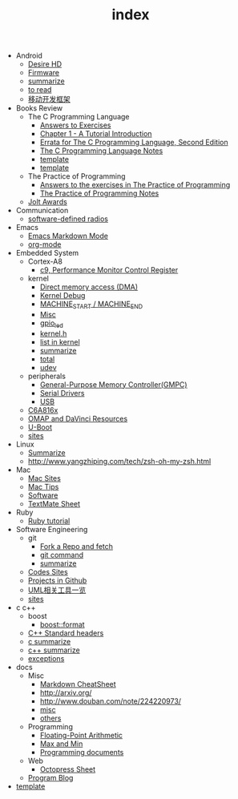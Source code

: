 #+TITLE: index

   + Android
     + [[file:Android/Desire HD.org][Desire HD]]
     + [[file:Android/firmware.org][Firmware]]
     + [[file:Android/summarize.org][summarize]]
     + [[file:Android/to read.org][to read]]
     + [[file:Android/移动开发框架.org][移动开发框架]]
   + Books Review
     + The C Programming Language
       + [[file:Books Review/The C Programming Language/Answers to Exercise.org][Answers to Exercises]]
       + [[file:Books Review/The C Programming Language/Chapter 1 - A Tutorial Introduction .org][Chapter 1 - A Tutorial Introduction ]]
       + [[file:Books Review/The C Programming Language/Errata.org][Errata for The C Programming Language, Second Edition]]
       + [[file:Books Review/The C Programming Language/The C Programming Language.org][The C Programming Language Notes]]
       + [[file:Books Review/The C Programming Language/Chapter 3 - Control Flow .org][template]]
       + [[file:Books Review/The C Programming Language/Chapter 2 - Types, Operators and Expressions .org][template]]
     + The Practice of Programming
       + [[file:Books Review/The Practice of Programming/Answers to the exercises.org][Answers to the exercises in The Practice of Programming]]
       + [[file:Books Review/The Practice of Programming/The Practice of Programming.org][The Practice of Programming Notes]]
     + [[file:Books Review/Jolt Awards.org][Jolt Awards]]
   + Communication
     + [[file:Communication/software-defined radios.org][software-defined radios]]
   + Emacs
     + [[file:Emacs/markdown.org][Emacs Markdown Mode]]
     + [[file:Emacs/org-mode.org][org-mode]]
   + Embedded System
     + Cortex-A8
       + [[file:Embedded System/Cortex-A8/Performance Monitor Control Register.org][c9, Performance Monitor Control Register]]
     + kernel
       + [[file:Embedded System/kernel/DMA.org][Direct memory access (DMA)]]
       + [[file:Embedded System/kernel/kernel debug.org][Kernel Debug]]
       + [[file:Embedded System/kernel/MACHINE_START&MACHINE_END.org][MACHINE_START / MACHINE_END]]
       + [[file:Embedded System/kernel/misc.org][Misc]]
       + [[file:Embedded System/kernel/gpio_led.org][gpio_led]]
       + [[file:Embedded System/kernel/kernel.h.org][kernel.h ]]
       + [[file:Embedded System/kernel/list.org][list in kernel]]
       + [[file:Embedded System/kernel/summarize.org][summarize]]
       + [[file:Embedded System/kernel/total.org][total]]
       + [[file:Embedded System/kernel/udev.org][udev]]
     + peripherals
       + [[file:Embedded System/peripherals/GPMC.org][General-Purpose Memory Controller(GMPC)]]
       + [[file:Embedded System/peripherals/Serial Drivers.org][Serial Drivers]]
       + [[file:Embedded System/peripherals/USB.org][USB]]
     + [[file:Embedded System/C6A816x.org][C6A816x]]
     + [[file:Embedded System/OMAP.org][OMAP and DaVinci Resources]]
     + [[file:Embedded System/U-Boot.org][U-Boot]]
     + [[file:Embedded System/sites.org][sites]]
   + Linux
     + [[file:Linux/summarize.org][Summarize]]
     + [[file:Linux/zsh与oh-my-zsh.org][http://www.yangzhiping.com/tech/zsh-oh-my-zsh.html]]
   + Mac
     + [[file:Mac/mac sites.org][Mac Sites]]
     + [[file:Mac/mac tips.org][Mac Tips]]
     + [[file:Mac/Software.org][Software]]
     + [[file:Mac/textmate.org][TextMate Sheet]]
   + Ruby
     + [[file:Ruby/tutorial.org][Ruby tutorial]]
   + Software Engineering
     + git
       + [[file:Software Engineering/git/Fork a Repo and fetch.org][Fork a Repo and fetch]]
       + [[file:Software Engineering/git/git.org][git command]]
       + [[file:Software Engineering/git/summarize.org][summarize]]
     + [[file:Software Engineering/Codes sites.org][Codes Sites]]
     + [[file:Software Engineering/Projects in Github.org][Projects in Github]]
     + [[file:Software Engineering/UML.org][UML相关工具一览]]
     + [[file:Software Engineering/Reposit Sites.org][sites]]
   + c c++
     + boost
       + [[file:c c++/boost/format.org][boost::format]]
     + [[file:c c++/C++ Standard Library.org][C++ Standard headers]]
     + [[file:c c++/c summarize.org][c summarize]]
     + [[file:c c++/c++ summarize.org][c++ summarize]]
     + [[file:c c++/exceptions.org][exceptions]]
   + docs
     + Misc
       + [[file:docs/Misc/markdown.org][Markdown CheatSheet]]
       + [[file:docs/Misc/publish.org][http://arxiv.org/]]
       + [[file:docs/Misc/数据分析.org][http://www.douban.com/note/224220973/]]
       + [[file:docs/Misc/misc.org][misc]]
       + [[file:docs/Misc/others.org][others]]
     + Programming
       + [[file:docs/Programming/Floating-Point Arithmetic.org][Floating-Point Arithmetic]]
       + [[file:docs/Programming/Max and Min.org][Max and Min]]
       + [[file:docs/Programming/Documents.org][Programming documents]]
     + Web
       + [[file:docs/Web/octopress.org][Octopress Sheet]]
     + [[file:docs/Program blog.org][Program Blog]]
   + [[file:template.org][template]]
